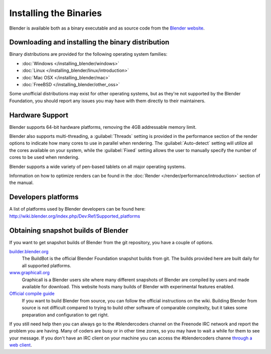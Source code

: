 Installing the Binaries
***********************

Blender is available both as a binary executable and as source code from the `Blender website <http://www.blender.org/download/>`__.


Downloading and installing the binary distribution
==================================================

Binary distributions are provided for the following operating system families:

- :doc:`Windows </installing_blender/windows>`
- :doc:`Linux </installing_blender/linux/introduction>`
- :doc:`Mac OSX </installing_blender/mac>`
- :doc:`FreeBSD </installing_blender/other_oss>`

Some unofficial distributions may exist for other operating systems, but as they're not
supported by the Blender Foundation, you should report any issues you may have with them directly to their maintainers.


Hardware Support
================

Blender supports 64-bit hardware platforms, removing the 4GB addressable memory limit.

Blender also supports multi-threading, a :guilabel:`Threads` setting is provided in the performance
section of the render options to indicate how many cores to use in parallel when rendering.
The :guilabel:`Auto-detect` setting will utilize all the cores available on your system, while
the :guilabel:`Fixed` setting allows the user to manually specify the number of cores to be
used when rendering.

Blender supports a wide variety of pen-based tablets on all major operating systems.

Information on how to optimize renders can be found in the
:doc:`Render </render/performance/introduction>` section of the manual.


Developers platforms
====================

A list of platforms used by Blender developers can be found here: http://wiki.blender.org/index.php/Dev:Ref/Supported_platforms


.. _install_linux_snapshots:

Obtaining snapshot builds of Blender
====================================

If you want to get snapshot builds of Blender from the git repository, you have a couple of options.


`builder.blender.org <http://builder.blender.org/download>`__
   The BuildBot is the official Blender Foundation snapshot builds from git.
   The builds provided here are built daily for all supported platforms.

`www.graphicall.org <http://www.graphicall.org>`__
   Graphicall is a Blender users site where many different snapshots of Blender are compiled by users and made available
   for download. This website hosts many builds of Blender with experimental features enabled.

`Official compile guide <http://wiki.blender.org/index.php/Dev:Doc/Building_Blender>`__
   If you want to build Blender from source, you can follow the official instructions on the wiki.
   Building Blender from source is not difficult compared to trying to build other software of comparable complexity,
   but it takes some preparation and configuration to get right.

If you still need help then you can always go to the #blendercoders channel on the Freenode IRC network and report the
problem you are having. Many of coders are busy or in other time zones, so you may have to wait a while for them to see
your message. If you don't have an IRC client on your machine you can access the #blendercoders channe
`through a web client <https://kiwiirc.com/client/irc.freenode.net/blendercoders>`__.
